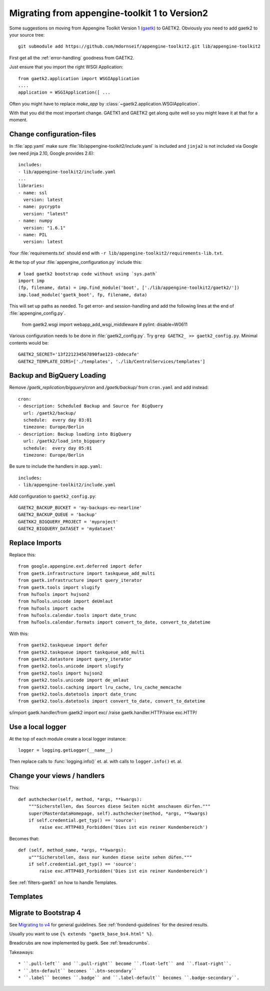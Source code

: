 Migrating from appengine-toolkit 1 to Version2
==============================================

Some suggestions on moving from Appengine Toolkit Version 1
(`gaetk <https://github.com/mdornseif/appengine-toolkit>`_)
to GAETK2. Obviously you need to add gaetk2 to your
source tree::

    git submodule add https://github.com/mdornseif/appengine-toolkit2.git lib/appengine-toolkit2


First get all the :ref:`error-handling` goodness from GAETK2.

Just ensure that you import the right WSGI Application::

    from gaetk2.application import WSGIApplication
    ....
    application = WSGIApplication([ ...

Often you might have to replace `make_app` by
:class:`~gaetk2.application.WSGIApplication`.

With that you did the most important change. GAETK1 and GAETK2 get along quite well so you might leave it at that for a moment.


Change configuration-files
--------------------------

In :file:`app.yaml` make sure :file:`lib/appengine-toolkit2/include.yaml`
is included and ``jinja2`` is not included via Google (we need jinja 2.10,
Google provides 2.6)::

    includes:
    - lib/appengine-toolkit2/include.yaml
    ...
    libraries:
    - name: ssl
      version: latest
    - name: pycrypto
      version: "latest"
    - name: numpy
      version: "1.6.1"
    - name: PIL
      version: latest

Your :file:`requirements.txt` should end with
``-r lib/appengine-toolkit2/requirements-lib.txt``.

At the top of your :file:`appengine_configuration.py` include this::

    # load gaetk2 bootstrap code without using `sys.path`
    import imp
    (fp, filename, data) = imp.find_module('boot', ['./lib/appengine-toolkit2/gaetk2/'])
    imp.load_module('gaetk_boot', fp, filename, data)

This will set up paths as needed. To get error- and session-handling and
add the following lines at the end of :file:`appengine_config.py`.

    from gaetk2.wsgi import webapp_add_wsgi_middleware  # pylint: disable=W0611

Various configuration needs to be done in :file:`gaetk2_config.py`.
Try ``grep GAETK2_ >> gaetk2_config.py``. Minimal contents would be::


    GAETK2_SECRET='13f221234567890fae123-c0decafe'
    GAETK2_TEMPLATE_DIRS=['./templates', './lib/CentralServices/templates']

Backup and BigQuery Loading
---------------------------

Remove `/gaetk_replication/bigquery/cron` and `/gaetk/backup/` from ``cron.yaml`` and add instead::

	cron:
	- description: Scheduled Backup and Source for BigQuery
	  url: /gaetk2/backup/
	  schedule:  every day 03:01
	  timezone: Europe/Berlin
	- description: Backup loading into BigQuery
	  url: /gaetk2/load_into_bigquery
	  schedule:  every day 05:01
	  timezone: Europe/Berlin


Be sure to include the handlers in ``app.yaml``::

	includes:
	- lib/appengine-toolkit2/include.yaml


Add configuration to ``gaetk2_config.py``::

	GAETK2_BACKUP_BUCKET = 'my-backups-eu-nearline'
	GAETK2_BACKUP_QUEUE = 'backup'
	GAETKK2_BIGQUERY_PROJECT = 'myproject'
	GAETK2_BIGQUERY_DATASET = 'mydataset'


Replace Imports
---------------

Replace this::

    from google.appengine.ext.deferred import defer
    from gaetk.infrastructure import taskqueue_add_multi
    from gaetk.infrastructure import query_iterator
    from gaetk.tools import slugify
    from huTools import hujson2
    from huTools.unicode import deUmlaut
    from huTools import cache
    from huTools.calendar.tools import date_trunc
    from huTools.calendar.formats import convert_to_date, convert_to_datetime


With this::

    from gaetk2.taskqueue import defer
    from gaetk2.taskqueue import taskqueue_add_multi
    from gaetk2.datastore import query_iterator
    from gaetk2.tools.unicode import slugify
    from gaetk2.tools import hujson2
    from gaetk2.tools.unicode import de_umlaut
    from gaetk2.tools.caching import lru_cache, lru_cache_memcache
    from gaetk2.tools.datetools import date_trunc
    from gaetk2.tools.datetools import convert_to_date, convert_to_datetime


s/import gaetk.handler/from gaetk2 import exc/
/raise gaetk.handler.HTTP/raise exc.HTTP/


Use a local logger
------------------

At the top of each module create a local logger instance::


    logger = logging.getLogger(__name__)

Then replace calls to :func:`logging.info()` et. al. with calls to
``logger.info()``  et. al.


Change your views / handlers
----------------------------

.. todo::


    * Replace `default_template_vars()` with `build_context()` - no `super()` calls necessary anymore.
    * Authentication has changed significanty. `authchecker()` now handled by `pre_authentication_hook()`, `authentication_hook` and `authorisation_hook()`.
    * if you used the `get_impl()` pattern to wrap your handler functions, you don't need that anymore. The often used `read_basedata()` can be moved into `method_preperation_hook()`.
    * Replace `self.is_admin()` with `self.is_staff()` (or `self.is_sysadmin()`).
    * attrencode to xmlattr:
        ``<meta property="og:price:amount" content="{{ preis|euroword|attrencode }}" />``
        to ``<meta property="og:price:amount" {{ {'content': preis|euroword}|xmlattr }} />``
    * ``authchecker`` to ``authorisation_hook``



This::

    def authchecker(self, method, *args, **kwargs):
        """Sicherstellen, das Sources diese Seiten nicht anschauen dürfen."""
        super(MasterdataHomepage, self).authchecker(method, *args, **kwargs)
        if self.credential.get_typ() == 'source':
            raise exc.HTTP403_Forbidden('Dies ist ein reiner Kundenbereich')

Becomes that::

    def (self, method_name, *args, **kwargs):
        u"""Sicherstellen, dass nur kunden diese seite sehen düfen."""
        if self.credential.get_typ() == 'source':
            raise exc.HTTP403_Forbidden('Dies ist ein reiner Kundenbereich')


See :ref:`filters-gaetk1` on how to handle Templates.


Templates
---------

.. todo::

    * Autoescaping

Migrate to Bootstrap 4
----------------------

See `Migrating to v4 <https://getbootstrap.com/docs/4.0/migration/>`_ for
general guidelines. See :ref:`frondend-guidelines` for the desired results.

Usually you want to use ``{% extends "gaetk_base_bs4.html" %}``.

Breadcrubs are now implemented by gaetk. See :ref:`breadcrumbs`.

Takeaways::

  * ``.pull-left`` and ``.pull-right`` become ``.float-left`` and ``.float-right``.
  * ``.btn-default`` becomes ``.btn-secondary``
  * ``.label`` becomes ``.badge`` and ``.label-default`` becomes ``.badge-secondary``.
